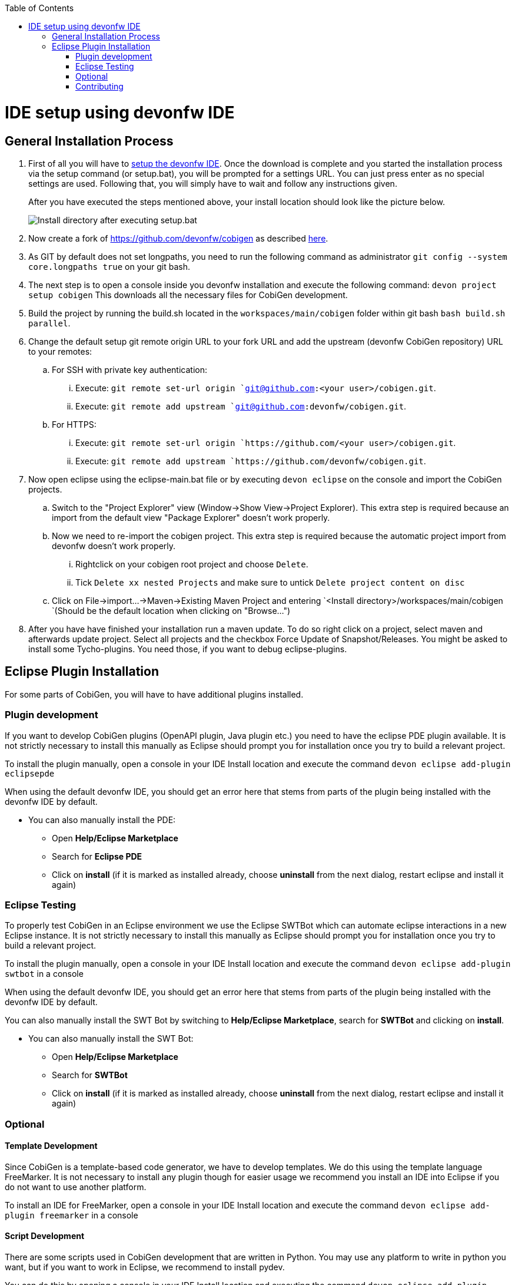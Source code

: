 :toc:
toc::[]

= IDE setup using devonfw IDE


== General Installation Process

. First of all you will have to https://devonfw.com/website/pages/docs/devonfw-guide_ide.wiki_setup.asciidoc.html[setup the devonfw IDE]. Once the download is complete and you started the installation process via the setup command (or setup.bat), you will be prompted for a settings URL. You can just press enter as no special settings are used. Following that, you will simply have to wait and follow any instructions given.
+
After you have executed the steps mentioned above, your install location should look like the picture below.
+
image::images/howtos/ide-setup/File_Structure.png[Install directory after executing setup.bat]
+
. Now create a fork of https://github.com/devonfw/cobigen as described https://docs.github.com/en/get-started/quickstart/fork-a-repo[here].
. As GIT by default does not set longpaths, you need to run the following command as administrator `git config --system core.longpaths true` on your git bash.
. The next step is to open a console inside you devonfw installation and execute the following command: `+devon project setup cobigen+`
This downloads all the necessary files for CobiGen development.
. Build the project by running the build.sh located in the `workspaces/main/cobigen` folder within git bash `bash build.sh parallel`.
. Change the default setup git remote origin URL to your fork URL and add the upstream (devonfw CobiGen repository) URL to your remotes:
.. For SSH with private key authentication: 
... Execute: `git remote set-url origin `git@github.com:<your user>/cobigen.git`.
... Execute: `git remote add upstream `git@github.com:devonfw/cobigen.git`.
.. For HTTPS: 
... Execute: `git remote set-url origin `https://github.com/<your user>/cobigen.git`.
... Execute: `git remote add upstream `https://github.com/devonfw/cobigen.git`.
. Now open eclipse using the eclipse-main.bat file or by executing `devon eclipse` on the console and import the CobiGen projects.
.. Switch to the "Project Explorer" view (Window->Show View->Project Explorer). This extra step is required because an import from the default view "Package Explorer" doesn't work properly.
.. Now we need to re-import the cobigen project. This extra step is required because the automatic project import from devonfw doesn't work properly.
... Rightclick on your cobigen root project and choose `Delete`.
... Tick `Delete xx nested Projects` and make sure to untick `Delete project content on disc`
.. Click on File->import...->Maven->Existing Maven Project and entering `<Install directory>/workspaces/main/cobigen `(Should be the default location when clicking on "Browse...")
. After you have have finished your installation run a maven update. To do so right click on a project, select maven and afterwards update project. Select all projects and the checkbox Force Update of Snapshot/Releases.
You might be asked to install some Tycho-plugins. You need those, if you want to debug eclipse-plugins. 	

== Eclipse Plugin Installation

For some parts of CobiGen, you will have to have additional plugins installed.

=== Plugin development

If you want to develop CobiGen plugins (OpenAPI plugin, Java plugin etc.) you need to have the eclipse PDE plugin available. 
It is not strictly necessary to install this manually as Eclipse should prompt you for installation once you try to build a relevant project.

To install the plugin manually, open a console in your IDE Install location and execute the command `+devon eclipse add-plugin eclipsepde+`

When using the default devonfw IDE, you should get an error here that stems from parts of the plugin being installed with the devonfw IDE by default.

* You can also manually install the PDE:
** Open *Help/Eclipse Marketplace*
** Search for *Eclipse PDE*
** Click on *install* (if it is marked as installed already, choose *uninstall* from the next dialog, restart eclipse and install it again)

=== Eclipse Testing

To properly test CobiGen in an Eclipse environment we use the Eclipse SWTBot which can automate eclipse interactions in a new Eclipse instance.
It is not strictly necessary to install this manually as Eclipse should prompt you for installation once you try to build a relevant project.

To install the plugin manually, open a console in your IDE Install location and  execute the command `+devon eclipse add-plugin swtbot+` in a console

When using the default devonfw IDE, you should get an error here that stems from parts of the plugin being installed with the devonfw IDE by default.

You can also manually install the SWT Bot by switching to *Help/Eclipse Marketplace*, search for *SWTBot* and clicking on *install*.

* You can also manually install the SWT Bot:
** Open *Help/Eclipse Marketplace*
** Search for *SWTBot*
** Click on *install* (if it is marked as installed already, choose *uninstall* from the next dialog, restart eclipse and install it again)

=== Optional

==== Template Development

Since CobiGen is a template-based code generator, we have to develop templates. We do this using the template language FreeMarker.
It is not necessary to install any plugin though for easier usage we recommend you install an IDE into Eclipse if you do not want to use another platform.

To install an IDE for FreeMarker, open a console in your IDE Install location and  execute the command `+devon eclipse add-plugin freemarker+` in a console

==== Script Development

There are some scripts used in CobiGen development that are written in Python.
You may use any platform to write in python you want, but if you want to work in Eclipse, we recommend to install pydev.

You can do this by opening a console in your IDE Install location and executing the command `+devon eclipse add-plugin pydev+` in a console

=== Contributing

If you want to contribute to CobiGen you should fork CobiGen and change the origin of the local repository to your fork. 
You can check your remote settings by entering `workspaces/main/cobigen` and run the command: git remote -v.
Now let us change the URL to your Fork: `git remote set-url origin <Fork url>`
You can use the CobiGen repository as another remote, to get the latest changes. check out the following tutorial to do so.
https://devonfw.com/website/pages/docs/CONTRIBUTING.asciidoc.html#contributing.asciidoc_forking
